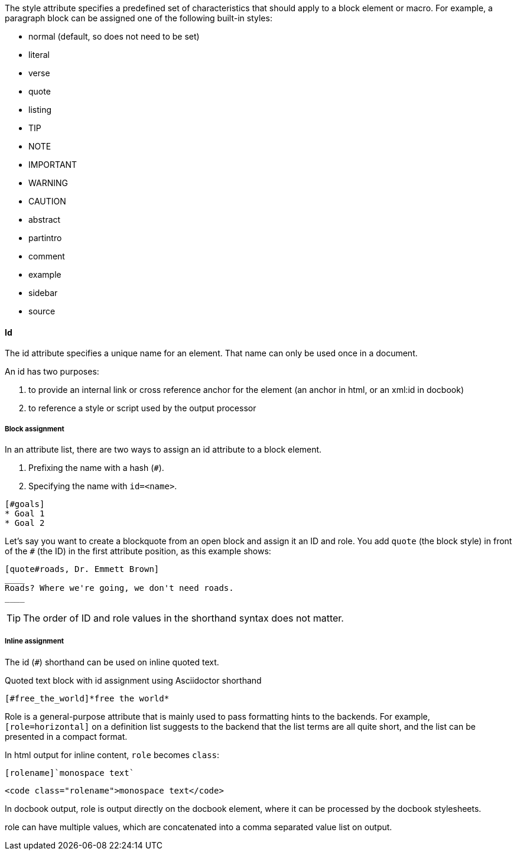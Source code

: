 ////
Included in:

- user-manual: Attributes: Style
////

// tag::intro[]
// Would this not be better moved to paragraph?

//The style attribute is the first positional attribute in an attribute list.
The style attribute specifies a predefined set of characteristics that should apply to a block element or macro.
For example, a paragraph block can be assigned one of the following built-in styles:

* normal (default, so does not need to be set)
* literal
* verse
* quote
* listing
* TIP
* NOTE
* IMPORTANT
* WARNING
* CAUTION
* abstract
* partintro
* comment
* example
* sidebar
* source

// end::intro[]

==== Id
// tag::id[]

// usage 2 needs an example

The id attribute specifies a unique name for an element.
That name can only be used once in a document.

An id has two purposes:

. to provide an internal link or cross reference anchor for the element (an anchor in html, or an xml:id in docbook)

. to reference a style or script used by the output processor
// end::id[]

////
BlockId

NOTE: Section pending
////

===== Block assignment
// tag::bl[]
In an attribute list, there are two ways to assign an id attribute to a block element.

. Prefixing the name with a hash (`#`).
. Specifying the name with `id=<name>`.

[source]
----
[#goals]
* Goal 1
* Goal 2
----

Let's say you want to create a blockquote from an open block and assign it an ID and role.
You add `quote` (the block style) in front of the `#` (the ID) in the first attribute position, as this example shows:

[source]
----
[quote#roads, Dr. Emmett Brown]
____
Roads? Where we're going, we don't need roads.
____
----

TIP: The order of ID and role values in the shorthand syntax does not matter.
// end::bl[]

===== Inline assignment
// tag::in[]
The id (`#`) shorthand can be used on inline quoted text.

.Quoted text block with id assignment using Asciidoctor shorthand
----
[#free_the_world]*free the world*
----
// end::in[]

////
.Quoted text block with `id` assignment using traditional AsciiDoc syntax
----
[[free_the_world]]*free the world*
----
////

// tag::role[]

// ==== Role

Role is a general-purpose attribute that is mainly used to pass formatting hints to the backends.
For example, `[role=horizontal]` on a definition list suggests to the backend that the list terms are all quite short, and the list can be presented in a compact format.

In html output for inline content, `role` becomes `class`:

----
[rolename]`monospace text`
----

----
<code class="rolename">monospace text</code>
----

In docbook output, role is output directly on the docbook element, where it can be processed by the docbook stylesheets.

role can have multiple values, which are concatenated into a comma separated value list on output.

// end::role[]

